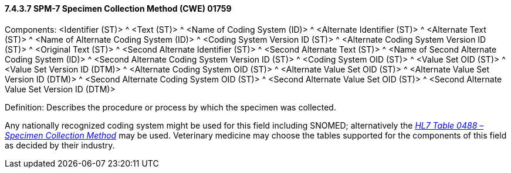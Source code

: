 ==== 7.4.3.7 SPM-7 Specimen Collection Method (CWE) 01759 

Components: <Identifier (ST)> ^ <Text (ST)> ^ <Name of Coding System (ID)> ^ <Alternate Identifier (ST)> ^ <Alternate Text (ST)> ^ <Name of Alternate Coding System (ID)> ^ <Coding System Version ID (ST)> ^ <Alternate Coding System Version ID (ST)> ^ <Original Text (ST)> ^ <Second Alternate Identifier (ST)> ^ <Second Alternate Text (ST)> ^ <Name of Second Alternate Coding System (ID)> ^ <Second Alternate Coding System Version ID (ST)> ^ <Coding System OID (ST)> ^ <Value Set OID (ST)> ^ <Value Set Version ID (DTM)> ^ <Alternate Coding System OID (ST)> ^ <Alternate Value Set OID (ST)> ^ <Alternate Value Set Version ID (DTM)> ^ <Second Alternate Coding System OID (ST)> ^ <Second Alternate Value Set OID (ST)> ^ <Second Alternate Value Set Version ID (DTM)>

Definition: Describes the procedure or process by which the specimen was collected.

Any nationally recognized coding system might be used for this field including SNOMED; alternatively the file:///E:\V2\v2.9%20final%20Nov%20from%20Frank\V29_CH02C_Tables.docx#HL70488[_HL7 Table 0488 – Specimen Collection Method_] may be used. Veterinary medicine may choose the tables supported for the components of this field as decided by their industry.

